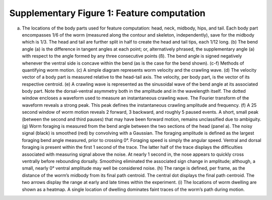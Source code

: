Supplementary Figure 1: Feature computation
-------------------------------------------

.. figure:: Supplementary%20Figure%201.gif
   :alt: 

(a) The locations of the body parts used for feature computation: head,
    neck, midbody, hips, and tail. Each body part encompasses 1/6 of the
    worm (measured along the contour and skeleton, independently), save
    for the midbody which is 1/3. The head and tail are further split in
    half to create the head and tail tips, each 1/12 long. (b) The bend
    angle (a) is the difference in tangent angles at each point; or,
    alternatively phrased, the supplementary angle (a) with respect to
    the angle formed by any three consecutive points (ß). The bend angle
    is signed negatively whenever the ventral side is concave within the
    bend (as is the case for the bend shown). (c-f) Methods of
    quantifying worm motion. (c) A simple diagram represents worm
    velocity and the crawling wave. (d) The velocity vector of a body
    part is measured relative to the head-tail axis. The velocity, per
    body part, is the vector of its respective centroid. (e) A crawling
    wave is represented as the sinusoidal wave of the bend angle at its
    associated body part. Note the dorsal-ventral asymmetry both in the
    amplitude and in the wavelength itself. The dotted window encloses a
    waveform used to measure an instantaneous crawling wave. The Fourier
    transform of the waveform reveals a strong peak. This peak defines
    the instantaneous crawling amplitude and frequency. (f) A 25 second
    window of worm motion reveals 2 forward, 3 backward, and roughly 5
    paused events. A short, small peak (between the second and third
    pauses) that may have been forward motion, remains unclassified due
    to ambiguity. (g) Worm foraging is measured from the bend angle
    between the two sections of the head (panel a). The noisy signal
    (black) is smoothed (red) by convolving with a Gaussian. The
    foraging amplitude is defined as the largest foraging bend angle
    measured, prior to crossing 0°. Foraging speed is simply the angular
    speed. Ventral and dorsal foraging is present within the first 1
    second of the trace. The latter half of the trace displays the
    difficulties associated with measuring signal above the noise. At
    nearly 1 second in, the nose appears to quickly cross ventrally
    before rebounding dorsally. Smoothing eliminated the associated sign
    change in amplitude; although, a small, nearly 0° ventral amplitude
    may well be considered noise. (h) The range is defined, per frame,
    as the distance of the worm’s midbody from its final path centroid.
    The central dot displays the final path centroid. The two arrows
    display the range at early and late times within the experiment. (i)
    The locations of worm dwelling are shown as a heatmap. A single
    location of dwelling dominates faint traces of the worm’s path
    during motion.
